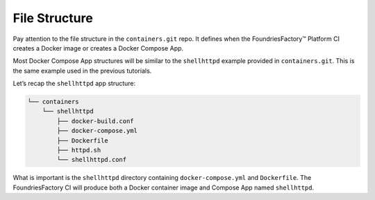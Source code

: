 .. _tutorial-compose-app-file-structure:

File Structure
^^^^^^^^^^^^^^

Pay attention to the file structure in the ``containers.git`` repo. 
It defines when the FoundriesFactory™ Platform CI creates a Docker image or creates a Docker Compose App.

Most Docker Compose App structures will be similar to the ``shellhttpd`` example provided in ``containers.git``.
This is the same example used in the previous tutorials.

Let’s recap the ``shellhttpd`` app structure:

.. code-block:: none

     └── containers
         └── shellhttpd
             ├── docker-build.conf
             ├── docker-compose.yml
             ├── Dockerfile
             ├── httpd.sh
             └── shellhttpd.conf

What is important is the ``shellhttpd`` directory containing ``docker-compose.yml`` and ``Dockerfile``.
The FoundriesFactory CI will produce both a Docker container image and Compose App named ``shellhttpd``.
